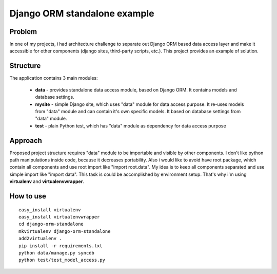 Django ORM standalone example
=============================

Problem
-------
In one of my projects, i had architecture challenge to separate out Django ORM based data access layer and make it accessible for other components (django sites, third-party scripts, etc.). This project provides an example of solution.

Structure
---------
The application contains 3 main modules:

 - **data** - provides standalone data access module, based on Django ORM. It contains models and database settings.
 - **mysite** - simple Django site, which uses "data" module for data access purpose. It re-uses models from "data" module
   and can contain it's own specific models. It based on database settings from "data" module.
 - **test** - plain Python test, which has "data" module as dependency for data access purpose

Approach
--------
Proposed project structure requires "data" module to be importable and visible by other components. I don't like python path manipulations inside code, because it decreases portability. Also i would like to avoid have root package, which contain all components and use root import like "import root.data". My idea is to keep all components separated and use simple import like "import data". This task is could be accomplished by environment setup. That's why i'm using **virtualenv** and **virtualenvwrapper**.

How to use
----------
::

    easy_install virtualenv
    easy_install virtualenvwrapper
    cd django-orm-standalone
    mkvirtualenv django-orm-standalone
    add2virtualenv .
    pip install -r requirements.txt
    python data/manage.py syncdb
    python test/test_model_access.py
